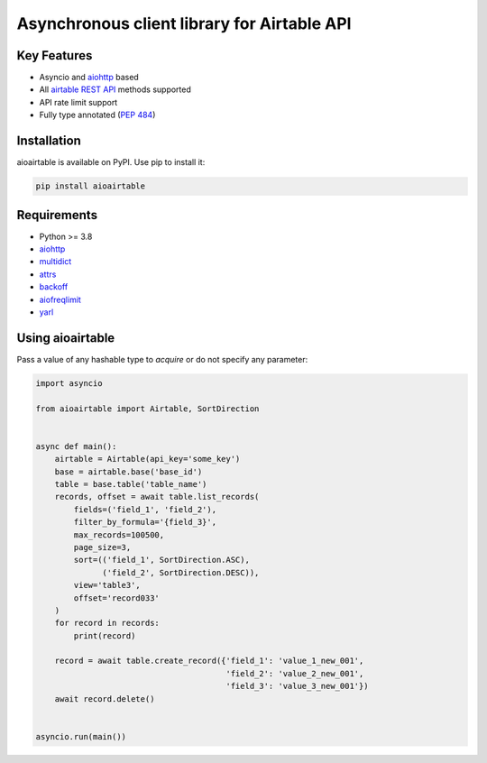 ============================================
Asynchronous client library for Airtable API
============================================

Key Features
============

* Asyncio and `aiohttp <https://github.com/aio-libs/aiohttp>`_ based
* All `airtable REST API <https://airtable.com/api>`_ methods supported
* API rate limit support
* Fully type annotated (`PEP 484 <https://www.python.org/dev/peps/pep-0484/>`_)

Installation
============
aioairtable is available on PyPI. Use pip to install it:

.. code-block:: bash

    pip install aioairtable

Requirements
============

* Python >= 3.8
* `aiohttp <https://github.com/aio-libs/aiohttp>`_
* `multidict <https://github.com/aio-libs/multidict>`_
* `attrs <https://github.com/python-attrs/attrs>`_
* `backoff <https://github.com/litl/backoff>`_
* `aiofreqlimit <https://github.com/gleb-chipiga/aiofreqlimit>`_
* `yarl <https://github.com/aio-libs/yarl>`_

Using aioairtable
==================
Pass a value of any hashable type to `acquire` or do not specify any parameter:

.. code-block:: python

    import asyncio

    from aioairtable import Airtable, SortDirection


    async def main():
        airtable = Airtable(api_key='some_key')
        base = airtable.base('base_id')
        table = base.table('table_name')
        records, offset = await table.list_records(
            fields=('field_1', 'field_2'),
            filter_by_formula='{field_3}',
            max_records=100500,
            page_size=3,
            sort=(('field_1', SortDirection.ASC),
                  ('field_2', SortDirection.DESC)),
            view='table3',
            offset='record033'
        )
        for record in records:
            print(record)

        record = await table.create_record({'field_1': 'value_1_new_001',
                                            'field_2': 'value_2_new_001',
                                            'field_3': 'value_3_new_001'})
        await record.delete()


    asyncio.run(main())